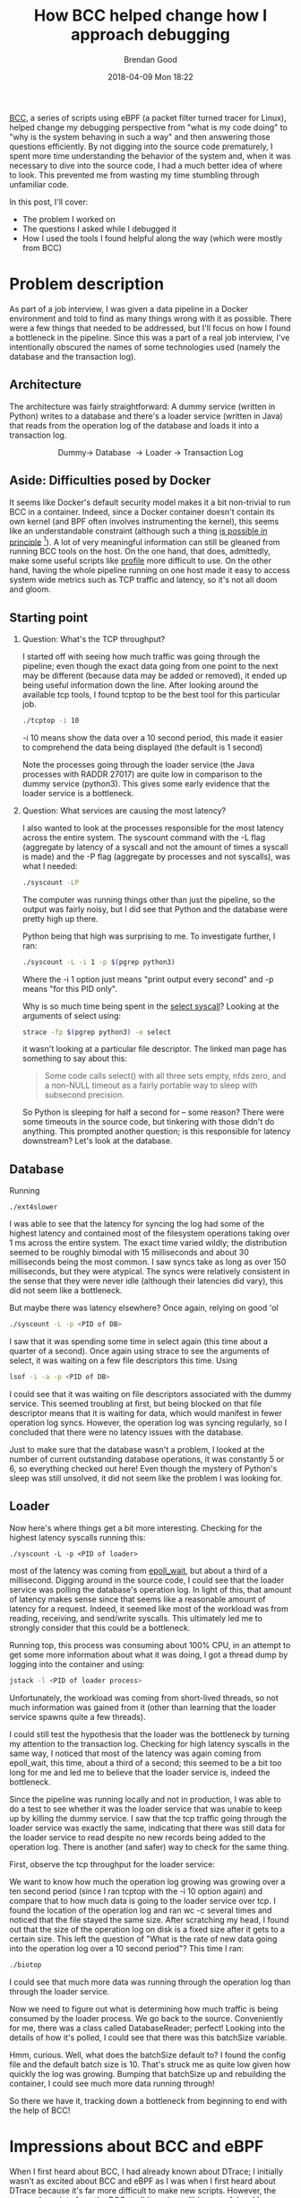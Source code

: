 #+STARTUP: showall
#+STARTUP: hidestars
#+OPTIONS: H:2 num:nil tags:nil toc:nil timestamps:t ^:nil
#+LAYOUT: post
#+AUTHOR: Brendan Good
#+DATE: 2018-04-09 Mon 18:22
#+TITLE: How BCC helped change how I approach debugging
#+DESCRIPTION: My experience of tracking down a performance issue with BCC
#+TAGS: bcc,Linux,Docker
#+CATEGORIES: Linux,debugging

[[https://github.com/iovisor/bcc][BCC]], a series of scripts using eBPF (a packet filter turned tracer for Linux), helped change my debugging perspective from "what is my code doing" to "why is the system behaving in such a way"
and then answering those questions efficiently. By not digging into the source code prematurely, I spent more time understanding the behavior of the system and, when it was necessary to dive
into the source code, I had a much better idea of where to look. This prevented me from wasting my time stumbling through unfamiliar code.

In this post, I'll cover:
- The problem I worked on
- The questions I asked while I debugged it
- How I used the tools I found helpful along the way (which were mostly from BCC)

* Problem description
As part of a job interview, I was given a data pipeline in a Docker environment and told to find as many things wrong with it as possible. There were a few things that needed to be addressed,
but I'll focus on how I found a bottleneck in the pipeline. Since this was a part of a real job interview, I've intentionally obscured the names of some technologies used (namely the database
and the transaction log).

** Architecture
The architecture was fairly straightforward: A dummy service (written in Python) writes to a database and there's a loader service (written in Java) that reads from the operation log of the database
and loads it into a transaction log.

\[
\text{Dummy}\to\ \text{Database}\ \to \text{Loader}\ \to\ \text{Transaction Log}
\]


** Aside: Difficulties posed by Docker
It seems like Docker's default security model makes it a bit non-trivial to run BCC in a container. Indeed, since a Docker container doesn't contain its own
kernel (and BPF often involves instrumenting the kernel), this seems like an understandable constraint (although such a thing [[http://dtrace.org/blogs/bmc/2012/06/07/dtrace-in-the-zone/][is possible in principle]] [fn:1]). A lot
of very meaningful information can still be gleaned from running BCC tools on the host. On the one hand, that does, admittedly, make some useful scripts like [[https://github.com/iovisor/bcc/blob/master/tools/profile.py][profile]] more difficult to use.
On the other hand, having the whole pipeline running on one host made it easy to access system wide metrics such as TCP traffic and latency, so it's not all doom and gloom.

** Starting point
*** Question: What's the TCP throughput?
I started off with seeing how much traffic was going through the pipeline; even though the exact data going from one point to the next may be different (because data may be added or removed),
it ended up being useful information down the line. After looking around the available tcp tools, I found tcptop to be the best tool for this particular job.
#+BEGIN_SRC bash
./tcptop -i 10
#+END_SRC

-i 10 means show the data over a 10 second period, this made it easier to comprehend the data being displayed (the default is 1 second)

[[https://b-t-g.github.io/assets/tcp_before.png]]

Note the processes going through the loader service (the Java processes with RADDR 27017) are quite low in comparison to the dummy service (python3). This gives some early evidence that the loader
service is a bottleneck.

*** Question: What services are causing the most latency?
I also wanted to look at the processes responsible for the most latency across the entire system. The syscount command with the -L flag (aggregate by latency of a syscall and not the amount of times a
syscall is made) and the -P flag (aggregate by processes and not syscalls), was what I needed:
#+BEGIN_SRC bash
./syscount -LP
#+END_SRC
The computer was running things other than just the pipeline, so the output was fairly noisy, but I did see that Python and the database were pretty high up there.

[[https://b-t-g.github.io/assets/global_latency.png]]
#+CAPTION: What are you doing, Python?

Python being that high was surprising to me. To investigate further, I ran:
#+BEGIN_SRC bash
./syscount -L -i 1 -p $(pgrep python3)
#+END_SRC

Where the -i 1 option just means "print output every second" and -p means "for this PID only".

[[https://b-t-g.github.io/assets/python_latency.png]]

Why is so much time being spent in the [[http://man7.org/linux/man-pages/man2/select.2.html][select syscall]]?
Looking at the arguments of select using:
#+BEGIN_SRC bash
strace -fp $(pgrep python3) -e select
#+END_SRC
it wasn't looking at a particular file descriptor. The linked man page has something to say about this:
#+BEGIN_QUOTE
Some code calls select() with all three sets empty, nfds zero, and a non-NULL timeout as a fairly portable way to sleep with subsecond precision.
#+END_QUOTE
So Python is sleeping for half a second for -- some reason? There were some timeouts in the source code, but tinkering with those didn't do anything. This prompted another question;
is this responsible for latency downstream? Let's look at the database.

** Database
Running
#+BEGIN_SRC
./ext4slower
#+END_SRC
I was able to see that the latency for syncing the log had some of the highest latency and contained most of
the filesystem operations taking over 1 ms across the entire system. The exact time varied wildly; the distribution seemed to be roughly bimodal with 15 milliseconds and about
30 milliseconds being the most common. I saw syncs take as long as over 150 milliseconds, but they were atypical. The syncs were relatively consistent in the sense that they were never idle
(although their latencies did vary), this did not seem like a bottleneck.

[[https://b-t-g.github.io/assets/ext4slower.png]]

But maybe there was latency elsewhere? Once again, relying on good 'ol
#+BEGIN_SRC bash
./syscount -L -p <PID of DB>
#+END_SRC
I saw that it was spending some time in select again (this time about a quarter of a second).
Once again using strace to see the arguments of select, it was waiting on a few file descriptors this time. Using
#+BEGIN_SRC bash
lsof -i -a -p <PID of DB>
#+END_SRC
I could see that it was waiting on file descriptors associated with the dummy service. This seemed troubling at first, but being blocked on that file descriptor means that it is
waiting for data, which would manifest in fewer operation log syncs. However, the operation log was syncing regularly, so I concluded that there were no latency issues with the database.

Just to make sure that the database wasn't a problem, I looked at the number of current outstanding database operations, it was constantly 5 or 6, so everything checked out here!
Even though the mystery of Python's sleep was still unsolved, it did not seem like the problem I was looking for.

** Loader
Now here's where things get a bit more interesting.
Checking for the highest latency syscalls running this:
#+BEGIN_SRC
./syscount -L -p <PID of loader>
#+END_SRC
most of the latency was coming from [[http://man7.org/linux/man-pages/man2/epoll_wait.2.html][epoll_wait]], but about a third of a millisecond. Digging around in the source code, I could see that the loader service was polling the database's operation log.
In light of this, that amount of latency makes sense since that seems like a reasonable amount of latency for a request. Indeed, it seemed like most of the workload was from reading,
receiving, and send/write syscalls. This ultimately led me to strongly consider that this could be a bottleneck.

Running top, this process was consuming about 100% CPU, in an attempt to get some more information about what it was doing, I got a thread dump by logging into the container and using:
#+BEGIN_SRC bash
jstack -l <PID of loader process>
#+END_SRC
Unfortunately, the workload was coming from short-lived threads, so not much information was gained from it (other than learning that the loader service spawns quite a few threads).

I could still test the hypothesis that the loader was the bottleneck by turning my attention to the transaction log. Checking for high latency syscalls in the same way,
I noticed that most of the latency was again coming from epoll_wait, this time, about a third of a second; this seemed to be a bit too long for me and led me to believe that the loader service is,
indeed the bottleneck.

Since the pipeline was running locally and not in production, I was able to do a test to see whether it was the loader service that was unable to keep up by killing the dummy service.
I saw that the tcp traffic going through the loader service was exactly the same, indicating that there was still data for the loader service to read despite no new records being added
to the operation log. There is another (and safer) way to check for the same thing.

First, observe the tcp throughput for the loader service:

[[https://b-t-g.github.io/assets/tcp_loader.png]]

We want to know how much the operation log growing was growing over a ten second period (since I ran tcptop with the -i 10 option again) and compare that to how much data is going to the
loader service over tcp. I found the location of the operation log and ran wc -c several times and noticed that the file stayed the same size. After scratching my head, I found out that the
size of the operation log on disk is a fixed size after it gets to a certain size. This left the question of "What is the rate of new data going into the operation log over a 10 second period"?
This time I ran:
#+BEGIN_SRC bash
./biotop
#+END_SRC
I could see that much more data was running through the operation log than through the loader service.

[[https://b-t-g.github.io/assets/biotop.png]]

Now we need to figure out what is determining how much traffic is being consumed by the loader process. We go back to the source. Conveniently for me, there was a class called DatabaseReader;
perfect! Looking into the details of how it's polled, I could see that there was this batchSize variable.

[[https://b-t-g.github.io/assets/batchSize.png]]

Hmm, curious. Well, what does the batchSize default to? I found the config file and the default batch size is 10. That's struck me as quite low given how quickly the log was growing.
Bumping that batchSize up and rebuilding the container, I could see much more data running through!

[[https://b-t-g.github.io/assets/tcp_after.png]]
#+CAPTION: Wow.

So there we have it, tracking down a bottleneck from beginning to end with the help of BCC!

* Impressions about BCC and eBPF
When I first heard about BCC, I had already known about DTrace; I initially wasn't as excited about BCC and eBPF as I was when I first heard about DTrace because it's far more difficult to make
new scripts. However, the pre-made scripts from the BCC-toolkit are incredibly powerful and I never really felt wanting for this project. As time goes on, who knows? Maybe
[[https://github.com/ajor/bpftrace][bpftrace]] or [[https://github.com/iovisor/ply][ply]] will catch on or I'll make another post about how I wrote my own eBPF script![fn:2]

[fn:1] I suspect the reason you can get DTrace working with zones is because a zone is a first-class construct in Illumos whereas that is not the case with Docker and Linux.
[fn:2] If you are interested in writing eBPF scripts, Julia Evans has [[https://jvns.ca/blog/2018/02/24/an-ltrace-clone-using-ebpf/][several]] [[https://jvns.ca/blog/2018/02/05/rust-bcc/][good]] [[https://jvns.ca/blog/2018/01/31/spying-on-a-ruby-process-s-memory-allocations/][posts]] on the subject.
